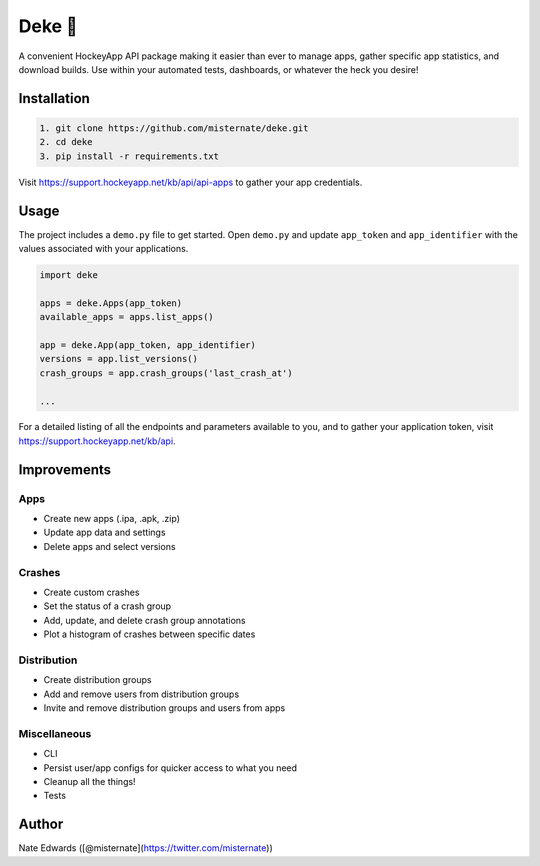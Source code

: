 Deke 🏒
=======

A convenient HockeyApp API package making it easier than ever to manage
apps, gather specific app statistics, and download builds. Use within
your automated tests, dashboards, or whatever the heck you desire!

Installation
------------

.. code-block:: bash

    1. git clone https://github.com/misternate/deke.git
    2. cd deke
    3. pip install -r requirements.txt

Visit https://support.hockeyapp.net/kb/api/api-apps to gather your app
credentials.

Usage
-----

The project includes a ``demo.py`` file to get started. Open ``demo.py``
and update ``app_token`` and ``app_identifier`` with the values
associated with your applications.

.. code-block:: python

    import deke

    apps = deke.Apps(app_token)
    available_apps = apps.list_apps()

    app = deke.App(app_token, app_identifier)
    versions = app.list_versions()
    crash_groups = app.crash_groups('last_crash_at')

    ...

For a detailed listing of all the endpoints and parameters available to
you, and to gather your application token, visit
https://support.hockeyapp.net/kb/api.

Improvements
------------

Apps
~~~~

-  Create new apps (.ipa, .apk, .zip)
-  Update app data and settings
-  Delete apps and select versions

Crashes
~~~~~~~

-  Create custom crashes
-  Set the status of a crash group
-  Add, update, and delete crash group annotations
-  Plot a histogram of crashes between specific dates

Distribution
~~~~~~~~~~~~

-  Create distribution groups
-  Add and remove users from distribution groups
-  Invite and remove distribution groups and users from apps

Miscellaneous
~~~~~~~~~~~~

-  CLI
-  Persist user/app configs for quicker access to what you need
-  Cleanup all the things!
-  Tests

Author
------

Nate Edwards ([@misternate](https://twitter.com/misternate))